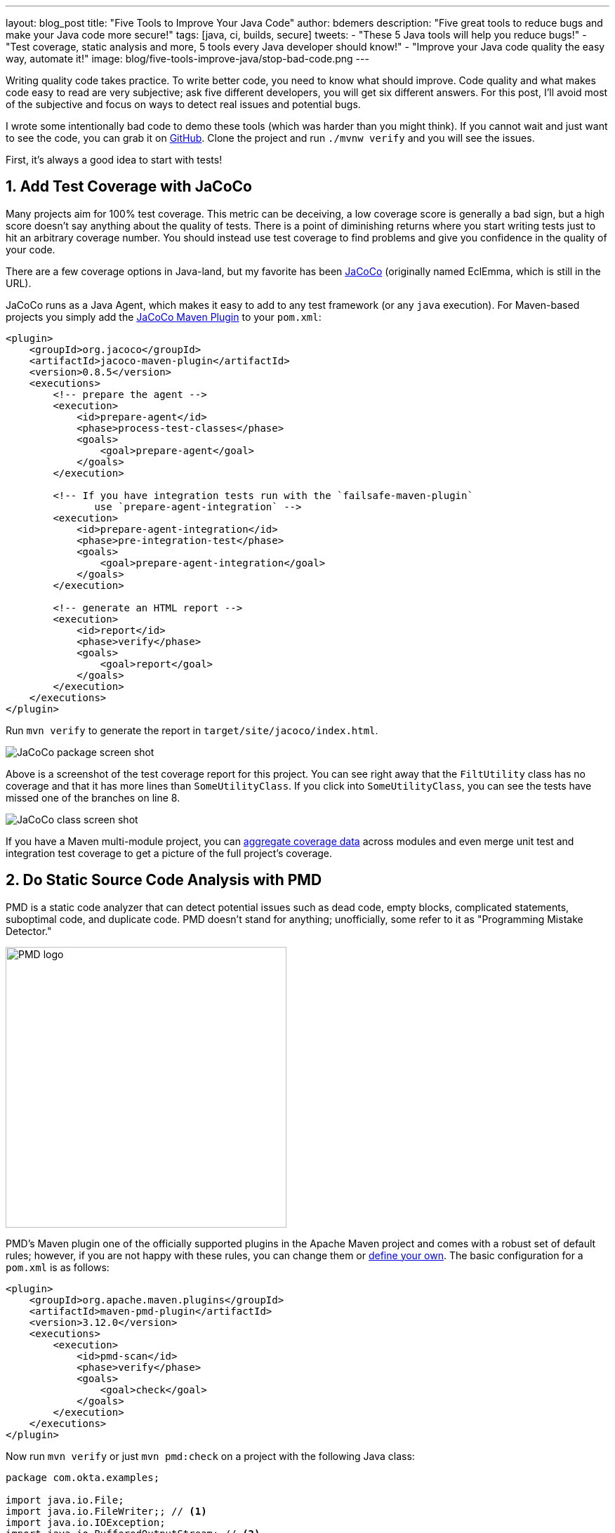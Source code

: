 ---
layout: blog_post
title: "Five Tools to Improve Your Java Code"
author: bdemers
description: "Five great tools to reduce bugs and make your Java code more secure!"
tags: [java, ci, builds, secure]
tweets:
- "These 5 Java tools will help you reduce bugs!"
- "Test coverage, static analysis and more, 5 tools every Java developer should know!"
- "Improve your Java code quality the easy way, automate it!"
image: blog/five-tools-improve-java/stop-bad-code.png
---

:toc: macro
:page-liquid:
:experimental:

Writing quality code takes practice. To write better code, you need to know what should improve. Code quality and what makes code easy to read are very subjective; ask five different developers, you will get six different answers. For this post, I'll avoid most of the subjective and focus on ways to detect real issues and potential bugs.

I wrote some intentionally bad code to demo these tools (which was harder than you might think). If you cannot wait and just want to see the code, you can grab it on https://github.com/oktadeveloper/okta-java-tools-example[GitHub]. Clone the project and run `./mvnw verify` and you will see the issues.

First, it's always a good idea to start with tests!

toc::[]

== 1. Add Test Coverage with JaCoCo

Many projects aim for 100% test coverage. This metric can be deceiving, a low coverage score is generally a bad sign, but a high score doesn't say anything about the quality of tests. There is a point of diminishing returns where you start writing tests just to hit an arbitrary coverage number. You should instead use test coverage to find problems and give you confidence in the quality of your code.

There are a few coverage options in Java-land, but my favorite has been https://www.eclemma.org/jacoco/[JaCoCo] (originally named EclEmma, which is still in the URL).

JaCoCo runs as a Java Agent, which makes it easy to add to any test framework (or any `java` execution). For Maven-based projects you simply add the https://www.eclemma.org/jacoco/trunk/doc/maven.html"[JaCoCo Maven Plugin] to your `pom.xml`:

[source,xml]
----
<plugin>
    <groupId>org.jacoco</groupId>
    <artifactId>jacoco-maven-plugin</artifactId>
    <version>0.8.5</version>
    <executions>
        <!-- prepare the agent -->
        <execution>
            <id>prepare-agent</id>
            <phase>process-test-classes</phase>
            <goals>
                <goal>prepare-agent</goal>
            </goals>
        </execution>

        <!-- If you have integration tests run with the `failsafe-maven-plugin`
               use `prepare-agent-integration` -->
        <execution>
            <id>prepare-agent-integration</id>
            <phase>pre-integration-test</phase>
            <goals>
                <goal>prepare-agent-integration</goal>
            </goals>
        </execution>

        <!-- generate an HTML report -->
        <execution>
            <id>report</id>
            <phase>verify</phase>
            <goals>
                <goal>report</goal>
            </goals>
        </execution>
    </executions>
</plugin>
----

Run `mvn verify` to generate the report in `target/site/jacoco/index.html`.

image:{% asset_path 'blog/five-tools-improve-java/jacoco-package.png' %}[alt="JaCoCo package screen shot",,align=center]

Above is a screenshot of the test coverage report for this project. You can see right away that the `FiltUtility` class has no coverage and that it has more lines than `SomeUtilityClass`. If you click into `SomeUtilityClass`, you can see the tests have missed one of the branches on line 8.

image:{% asset_path 'blog/five-tools-improve-java/jacoco-class.png' %}[alt="JaCoCo class screen shot",,align=center]

If you have a Maven multi-module project, you can https://github.com/jacoco/jacoco/wiki/MavenMultiModule[aggregate coverage data] across modules and even merge unit test and integration test coverage to get a picture of the full project's coverage.

== 2. Do Static Source Code Analysis with PMD

PMD is a static code analyzer that can detect potential issues such as dead code, empty blocks, complicated statements, suboptimal code, and duplicate code. PMD doesn't stand for anything; unofficially, some refer to it as "Programming Mistake Detector."

image:{% asset_path 'blog/five-tools-improve-java/pmd-logo.png' %}[alt="PMD logo",width=400,align=center]

PMD's Maven plugin one of the officially supported plugins in the Apache Maven project and comes with a robust set of default rules; however, if you are not happy with these rules, you can change them or https://pmd.github.io/pmd/pmd_userdocs_making_rulesets.html[define your own]. The basic configuration for a `pom.xml` is as follows:

[source,xml]
----
<plugin>
    <groupId>org.apache.maven.plugins</groupId>
    <artifactId>maven-pmd-plugin</artifactId>
    <version>3.12.0</version>
    <executions>
        <execution>
            <id>pmd-scan</id>
            <phase>verify</phase>
            <goals>
                <goal>check</goal>
            </goals>
        </execution>
    </executions>
</plugin>
----

Now run `mvn verify` or just `mvn pmd:check` on a project with the following Java class:

====
[source,java]
----
package com.okta.examples;

import java.io.File;
import java.io.FileWriter;; // <.>
import java.io.IOException;
import java.io.BufferedOutputStream; // <.>

public class FileUtility {

    private static void toFile_bad(String contents, File file) throws IOException { // <.>
        FileWriter fileWriter = new FileWriter(file);
        fileWriter.write(contents);
    }
}
----
<.> Empty statement `;;` - delete the trailing `;`.
<.> Unused import - remove line.
<.> Unused private method - dead code, consider deleting.
====

These are just a few common issues usually caused by removing code, or cut/paste errors. Check out the PMD docs for https://pmd.github.io/latest/pmd_rules_java.html[full list of rules] it supports.

PMD doesn't detect all the issues with this code though, the observant reader may have noticed a few bigger problems. To detect those, we can use SpotBugs.

== 3. Conduct Bytecode Analysis with SpotBugs and Find Security Bugs

image:{% asset_path 'blog/five-tools-improve-java/spotbugs-logo.png' %}[alt="Spotbugs logo",width=600,align=center]

SpotBugs checks bytecode, whereas PMD scans source files, this means anything the compiler throws away (unused imports or example) would not be reported by SpotBugs. The SpotBugs project is an updated version of FindBugs, many items in the documentation still reference "FindBugs." For those of you still using FindBugs, https://spotbugs.readthedocs.io/en/stable/migration.html[updating to SpotBugs] is trivial.

SpotBugs also has a few plugins, my favorite being "Find Security Bugs", and as you might guess, it helps you detect security issues like weak hash functions, file/path traversals, untrusted inputs, https://find-sec-bugs.github.io/bugs.htm[and many more].

To add SpotBugs (and Find Security Bugs) to a Maven project, add the following to your `pom.xml`:

====
[source,xml]
----
<plugin>
    <groupId>com.github.spotbugs</groupId>
    <artifactId>spotbugs-maven-plugin</artifactId>
    <version>3.1.12.2</version>
    <configuration>
        <effort>Max</effort>
        <threshold>Low</threshold>
        <failOnError>true</failOnError>
        <plugins>
            <plugin>
                <groupId>com.h3xstream.findsecbugs</groupId>
                <artifactId>findsecbugs-plugin</artifactId> <!--1-->
                <version>1.10.1</version>
            </plugin>
        </plugins>
    </configuration>
    <executions>
        <execution>
            <id>scan</id>
            <phase>verify</phase>
            <goals>
                <goal>check</goal>
            </goals>
        </execution>
    </executions>
</plugin>
----
<1> Find Security Bugs is a plugin to a plugin 🤯
====

When we scan the same code as above using `mvn compile spotbugs:check`, typically you would just run `mvn verify`, however, we haven't fixed the PMD issues above yet.

TIP: You can skip PMD using the command line arg `-Dpmd.skip`, similarly with SpotBugs, `-Dspotbugs.skip`. For example: `mvn verify -Dpmd.skip -Dspotbugs.skip` would skip both.

====
[source,java]
----
package com.okta.examples;

import java.io.File;
import java.io.FileWriter;;
import java.io.IOException;
import java.io.BufferedOutputStream;

public class FileUtility {

    private static void toFile_bad(String contents, File file) throws IOException { // <3>
        FileWriter fileWriter = new FileWriter(file); // <1> <2>
        fileWriter.write(contents);
    }
}
----
<1> Default encoding used, use `UTF8` or other Charset.
<2> Failed to close FileWriter, consider using a try-with-resources block.
<3> Unused private method - dead code, consider deleting.
====

You can see from the results there is some overlap between PMD and SpotBugs, but the latter was able to detect that `FileWriter` wasn't closed.

If we clean up our code we are left with:

.FileUtility.java
[source,java]
----
package com.okta.examples;

import java.io.File;
import java.io.FileOutputStream;
import java.io.IOException;
import java.io.OutputStreamWriter;
import java.io.Writer;
import static java.nio.charset.StandardCharsets.UTF_8;

public class FileUtility {

    public static void toFile_better(String contents, File file) throws IOException {
        try (Writer writer = new OutputStreamWriter(new FileOutputStream(file), UTF_8)) {
            writer.write(contents);
        }
    }
}
----

TIP: This could be written more succinctly using `Files.write()`, or with Java 11, `new FileWriter(file, UTF_8)`.

== 4. Ensure Backward Compatibility and Semantic Versioning with japicmp

Ensuring backward compatibility is difficult, there are many nuances that even a well-trained eye will miss. To add more complexity, Java has a notion of "source" compatibility and "binary" compatibility. Source compatibility means your code will compile without changes, whereas binary means it will run without modification. However, there are some exceptions to this rule too:

[quote, The Java Language Specification, Chapter 13 - Binary Compatibility]
____
Adding a default method, or changing a method from abstract to default, does not break compatibility with pre-existing binaries, but may cause an `IncompatibleClassChangeError` if a pre-existing binary attempts to invoke the method.
____

Usually, this is safe to ignore, but I point this out to help explain the complexity of this topic. If you want to ensure backward compatibility, you need a tool to help, and I strongly recommend https://siom79.github.io/japicmp/[japicmp].

Showing a full-blown example of is a outside the scope of this post, but here is a snippet from a Maven `pom.xml` configuration:

====
[source,xml]
----
<plugin>
    <groupId>com.github.siom79.japicmp</groupId>
    <artifactId>japicmp-maven-plugin</artifactId>
    <version>0.14.2</version>
    <configuration>
        <oldVersion>
            <dependency> <!--1-->
                <groupId>${project.groupId}</groupId>
                <artifactId>${project.artifactId}</artifactId>
                <version>${previousVersion}</version>
                <type>jar</type>
            </dependency>
        </oldVersion>
        <parameter>
            <onlyModified>true</onlyModified>
            <!--2-->
            <breakBuildOnBinaryIncompatibleModifications>true</breakBuildOnBinaryIncompatibleModifications>
            <!--3-->
            <breakBuildBasedOnSemanticVersioning>true</breakBuildBasedOnSemanticVersioning>
            <!--4-->
            <postAnalysisScript>src/japicmp/postAnalysisScript.groovy</postAnalysisScript>
        </parameter>
    </configuration>
    <executions>
        <execution>
            <id>japicmp</id>
            <goals>
                <goal>cmp</goal>
            </goals>
        </execution>
    </executions>
</plugin>
----
<1> The previous version's dependency block to compare against.
<2> `breakBuildOnBinaryIncompatibleModifications` - fail the build on any backward-incompatible changes.
<3> `breakBuildBasedOnSemanticVersioning` - fail based on semver rules. For example, if your public API changes in a way that would require a "minor" version change.
<4> `postAnalysisScript` - Optional, allows use of a custom Groovy script to modify the results based on your own needs. If you want to allow new default methods in interfaces, you would need a script similar to this:

.postAnalysisScript.groovy
[source,groovy]
----
import static japicmp.model.JApiCompatibilityChange.*
import static japicmp.model.JApiChangeStatus.*

def it = jApiClasses.iterator()
while (it.hasNext()) {
    def jApiClass = it.next()

    if (jApiClass.getChangeStatus() != UNCHANGED) {
        def methodIt = jApiClass.getMethods().iterator()
        while (methodIt.hasNext()) {
            def method = methodIt.next()
            def methodChanges = method.getCompatibilityChanges()
            methodChanges.remove(METHOD_NEW_DEFAULT)
        }
    }
}
return jApiClasses
----
====

Take a look at the https://siom79.github.io/japicmp/[japicmp project documentation] for more examples.

== 5. Don't Skip Code Reviews

Using the above tools can help make your code reviews more effective. The goal should be to automate as much as possible out of your code review so that the human element can shine through. Have you ever asked, "is there a test for this" in a code review? Automate that, send your coverage data to a tool like https://codecov.io/[Codecov], which can add the coverage delta to your pull requests. If your project has strict code style guidelines, you can use https://checkstyle.org/[Checkstyle].

Code reviews are great; they provide an opportunity for both the author and the reviewer to learn from each other and ask questions, suggest alternatives, or discuss other architectural topics. The reviewer shouldn't be wasting time checking for things that a program can detect.

TIP: Keep the number of changes in your reviews small and to the point. Nobody wants to review hundreds of potentially unrelated code changes at once.

== Bonus: Scan your Dependencies for Vulnerabilities

Your code is just a small percentage of your overall application. Dependencies (direct and indirect) make up the rest. Keeping on top of vulnerabilities in those dependencies is not something you can do manually. Luckily for us, there are several tools available to help us out.

- https://www.owasp.org/index.php/OWASP_Dependency_Check[OWASP Dependency Check] - I've been using the Maven plugin with success for years. The only downside is there is a high rate of false-positive matches that requires updating an "exclusion" file in your repository.
- https://snyk.io/[Snyk.io] - Offers dependency scanning, and includes additional security issues that are not official in the https://nvd.nist.gov/[NIST National Vulnerability Database].
- https://dependabot.com/[GitHub Dependabot] - GitHub has been rolling out Dependabot, and there is a good chance it's already scanning your public repositories. I've had mixed success in the past, specifically when it comes to Maven multi-module projects. I'm sure this will improve in the future.
- Many more! Have a favorite dependency scanner; let us know in the comments!

WARNING: One key thing to remember the code in your repository doesn't always match the code that is running in production. Make sure you track the dependencies in your production code too!

== Want More Secure Applications? Learn More!

Using the tools in this post will help you write better (and more secure) Java code. Many of the issues detected also provide excellent examples of how to fix the problems, which is a great way to learn. You can also integrate most of them in your IDE so you can see the issues as soon as you type them.

This is just the tip of the iceberg. There are many other great projects; for example, https://www.sonarlint.org/[SonarLint]'s IntelliJ plugin is excellent and will detect many of the issues I showed above.

If you liked this post check out our related content:

- link:/blog/2019/12/16/semantic-versioning[Semantic Versioning Sucks! Long Live Semantic Versioning]
- link:/blog/2018/07/30/10-ways-to-secure-spring-boot[10 Excellent Ways to Secure Your Spring Boot Application]
- link:/blog/2019/10/09/java-spring-websocket-tutorial[Tutorial: Develop Apps with Secure WebSockets in Java]
- link:/blog/2019/05/31/spring-security-authentication[Simple Authentication with Spring Security]
- link:/blog/2019/05/15/spring-boot-login-options[A Quick Guide to Spring Boot Login Option]

For more posts like this one, follow https://twitter.com/oktadev[@oktadev] on Twitter, follow us https://www.linkedin.com/company/oktadev/[on LinkedIn], or subscribe to https://www.youtube.com/c/oktadev[our YouTube channel].
